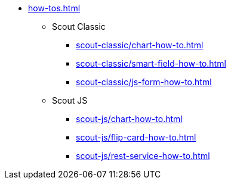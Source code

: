 * xref:how-tos.adoc[]
** Scout Classic
*** xref:scout-classic/chart-how-to.adoc[]
*** xref:scout-classic/smart-field-how-to.adoc[]
*** xref:scout-classic/js-form-how-to.adoc[]
** Scout JS
*** xref:scout-js/chart-how-to.adoc[]
*** xref:scout-js/flip-card-how-to.adoc[]
*** xref:scout-js/rest-service-how-to.adoc[]
